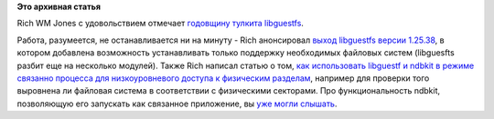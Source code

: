 .. title: 5 лет libguestfs
.. slug: 5-лет-libguestfs
.. date: 2014-03-05 14:44:58
.. tags:
.. category:
.. link:
.. description:
.. type: text
.. author: Peter Lemenkov

**Это архивная статья**


Rich WM Jones с удовольствием отмечает `годовщину тулкита
libguestfs <http://rwmj.wordpress.com/2014/03/03/libguestfs-is-5-years-old-today/>`__.

Работа, разумеется, не останавливается ни на минуту - Rich анонсировал
`выход libguestfs версии
1.25.38 <http://rwmj.wordpress.com/2014/02/26/new-in-libguestfs-1-25-38/>`__,
в котором добавлена возможность устанавливать только поддержку
необходимых файловых систем (libguesfts разбит еще на несколько
модулей). Также Rich написал статью о том, `как использовать libguestf и
ndbkit в режиме связанно процесса для низкоуровневого доступа к
физическим
разделам <http://rwmj.wordpress.com/2014/02/21/use-guestfish-and-nbdkit-to-examine-physical-disk-locations/>`__,
например для проверки того выровнена ли файловая система в соответствии
с физическими секторами. Про функциональность ndbkit, позволяющую его
запускать как связанное приложение, вы `уже могли
слышать </content/Новости-виртуализации-0>`__.

